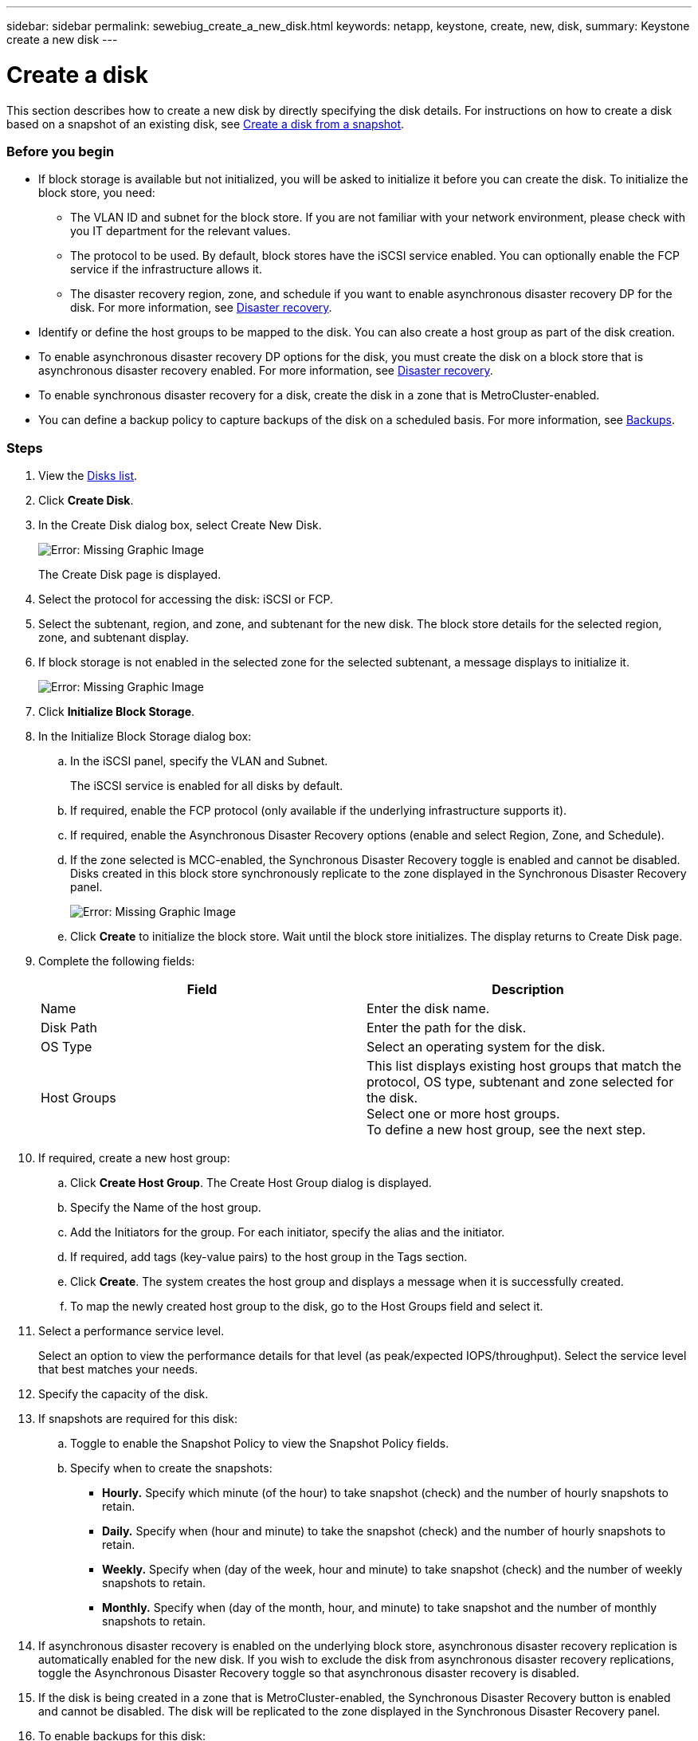 ---
sidebar: sidebar
permalink: sewebiug_create_a_new_disk.html
keywords: netapp, keystone, create, new, disk,
summary: Keystone create a new disk
---

= Create a disk
:hardbreaks:
:nofooter:
:icons: font
:linkattrs:
:imagesdir: ./media/

//
// This file was created with NDAC Version 2.0 (August 17, 2020)
//
// 2020-10-20 10:59:39.524503
//

[.lead]
This section describes how to create a new disk by directly specifying the disk details. For instructions on how to create a disk based on a snapshot of an existing disk, see link:sewebiug_create_a_disk_from_a_snapshot.html#create-a-disk-from-a-snapshot[Create a disk from a snapshot].

=== Before you begin

* If block storage is available but not initialized, you will be asked to initialize it before you can create the disk. To initialize the block store, you need:
** The VLAN ID and subnet for the block store. If you are not familiar with your network environment, please check with you IT department for the relevant values.
** The protocol to be used. By default, block stores have the iSCSI service enabled. You can optionally enable the FCP service if the infrastructure allows it.
** The disaster recovery region, zone, and schedule if you want to enable asynchronous disaster recovery DP for the disk. For more information, see link:sewebiug_billing_accounts,_subscriptions,_services,_and_performance.html#disaster-recovery[Disaster recovery].
* Identify or define the host groups to be mapped to the disk. You can also create a host group as part of the disk creation.
* To enable asynchronous disaster recovery DP options for the disk, you must create the disk on a block store that is asynchronous disaster recovery enabled. For more information, see link:sewebiug_billing_accounts,_subscriptions,_services,_and_performance.html#disaster-recovery[Disaster recovery].
* To enable synchronous disaster recovery for a disk, create the disk in a zone that is MetroCluster-enabled.
* You can define a backup policy to capture backups of the disk on a scheduled basis. For more information, see link:sewebiug_billing_accounts,_subscriptions,_services,_and_performance.html#backups[Backups].

=== Steps

. View the link:sewebiug_view_disks.html#view-disks[Disks list].
. Click *Create Disk*.
. In the Create Disk dialog box, select Create New Disk.
+
image:sewebiug_image26.png[Error: Missing Graphic Image]
+
The Create Disk page is displayed.
+
. Select the protocol for accessing the disk: iSCSI or FCP.
. Select the subtenant, region, and zone, and subtenant for the new disk. The block store details for the selected region, zone, and subtenant display.
. If block storage is not enabled in the selected zone for the selected subtenant, a message displays to initialize it.
+
image:sewebiug_image27.png[Error: Missing Graphic Image]
+
. Click *Initialize Block Storage*.
. In the Initialize Block Storage dialog box:
.. In the iSCSI panel, specify the VLAN and Subnet.
+
The iSCSI service is enabled for all disks by default.

.. If required, enable the FCP protocol (only available if the underlying infrastructure supports it).
.. If required, enable the Asynchronous Disaster Recovery options (enable and select Region, Zone, and Schedule).
.. If the zone selected is MCC-enabled, the Synchronous Disaster Recovery toggle is enabled and cannot be disabled. Disks created in this block store synchronously replicate to the zone displayed in the Synchronous Disaster Recovery panel.
+
image:sewebiug_image28.png[Error: Missing Graphic Image]
+
.. Click *Create* to initialize the block store. Wait until the block store initializes. The display returns to Create Disk page.
. Complete the following fields:
+
|===
|Field |Description

|Name
|Enter the disk name.
|Disk Path
|Enter the path for the disk.
|OS Type
|Select an operating system for the disk.
|Host Groups
|This list displays existing host groups that match the protocol, OS type, subtenant and zone selected for the disk.
Select one or more host groups.
To define a new host group, see the next step.
|===

. If required, create a new host group:
.. Click *Create Host Group*. The Create Host Group dialog is displayed.
.. Specify the Name of the host group.
.. Add the Initiators for the group. For each initiator, specify the alias and the initiator.
.. If required, add tags (key-value pairs) to the host group in the Tags section.
.. Click *Create*. The system creates the host group and displays a message when it is successfully created.
.. To map the newly created host group to the disk, go to the Host Groups field and select it.
. Select a performance service level.
+
Select an option to view the performance details for that level (as peak/expected IOPS/throughput). Select the service level that best matches your needs.

. Specify the capacity of the disk.
. If snapshots are required for this disk:
.. Toggle to enable the Snapshot Policy to view the Snapshot Policy fields.
.. Specify when to create the snapshots:

** *Hourly.* Specify which minute (of the hour) to take snapshot (check) and the number of hourly snapshots to retain.
** *Daily.* Specify when (hour and minute) to take the snapshot (check) and the number of hourly snapshots to retain.
** *Weekly.* Specify when (day of the week, hour and minute) to take snapshot (check) and the number of weekly snapshots to retain.
** *Monthly.* Specify when (day of the month, hour, and minute) to take snapshot and the number of monthly snapshots to retain.
. If asynchronous disaster recovery is enabled on the underlying block store, asynchronous disaster recovery replication is automatically enabled for the new disk. If you wish to exclude the disk from asynchronous disaster recovery replications, toggle the Asynchronous Disaster Recovery toggle so that asynchronous disaster recovery is disabled.
. If the disk is being created in a zone that is MetroCluster-enabled, the Synchronous Disaster Recovery button is enabled and cannot be disabled. The disk will be replicated to the zone displayed in the Synchronous Disaster Recovery panel.
. To enable backups for this disk:
.. Toggle to enable the Backup Policy to view the Backup Policy fields.
.. Specify the backup zone.
.. Specify how many of each type of backup to keep: daily, weekly, and/or monthly.
. If you want to add tags (key-value pairs) to the disk, specify them in the Tags section.
. Click *Create*. This creates a job to create the disk.

=== After you finish

Create disk is run as an asynchronous job. You can:

* Check the status of the job in the jobs list.
* After the job is finished, check the status of the disk in the Disks list.
